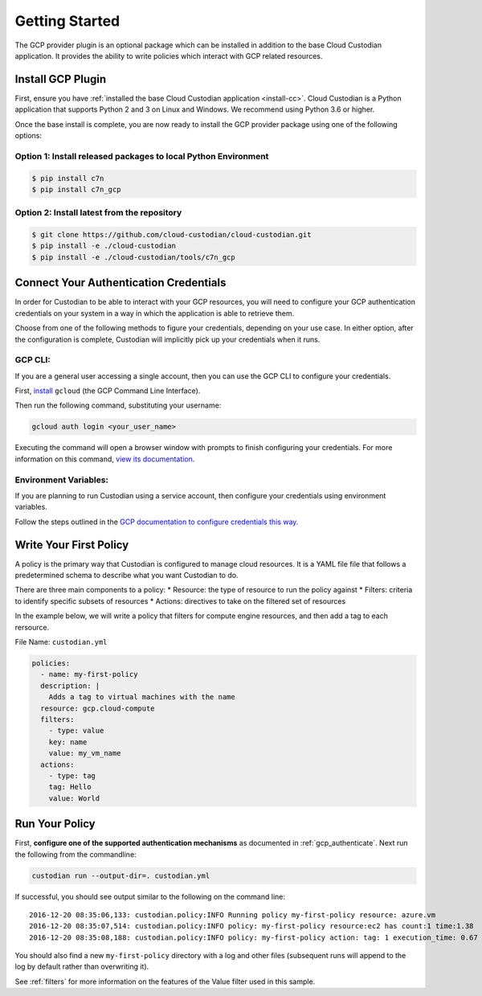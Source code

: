 .. _gcp_gettingstarted:

Getting Started
===========================

The GCP provider plugin is an optional package which can be installed in addition to
the base Cloud Custodian application. It provides the ability to write policies which
interact with GCP related resources.

.. _gcp_install-cc:

Install GCP Plugin
------------------

First, ensure you have :ref:`installed the base Cloud Custodian application <install-cc>`. 
Cloud Custodian is a Python application that supports Python 2 and 3 on Linux and Windows. 
We recommend using Python 3.6 or higher.

Once the base install is complete, you are now ready to install the GCP provider package
using one of the following options:

Option 1: Install released packages to local Python Environment
"""""""""""""""""""""""""""""""""""""""""""""""""""""""""""""""

.. code-block:: bash

    $ pip install c7n
    $ pip install c7n_gcp


Option 2: Install latest from the repository
"""""""""""""""""""""""""""""""""""""""""""""

.. code-block:: bash

    $ git clone https://github.com/cloud-custodian/cloud-custodian.git
    $ pip install -e ./cloud-custodian
    $ pip install -e ./cloud-custodian/tools/c7n_gcp

.. _gcp_authenticate:

Connect Your Authentication Credentials
---------------------------------------

In order for Custodian to be able to interact with your GCP resources, you will need to
configure your GCP authentication credentials on your system in a way in which the
application is able to retrieve them.

Choose from one of the following methods to figure your credentials, depending on your
use case. In either option, after the configuration is complete, Custodian will implicitly
pick up your credentials when it runs.

GCP CLI:
""""""""
If you are a general user accessing a single account, then you can use the GCP CLI to
configure your credentials.

First, `install <https://cloud.google.com/sdk/install>`_ ``gcloud`` (the GCP Command Line Interface).

Then run the following command, substituting your username:

.. code-block:: bash

    gcloud auth login <your_user_name>

Executing the command will open a browser window with prompts to finish configuring
your credentials. For more information on this command,
`view its documentation <https://cloud.google.com/sdk/gcloud/reference/auth/login>`_.

Environment Variables:
""""""""""""""""""""""
If you are planning to run Custodian using a service account, then configure your credentials
using environment variables.

Follow the steps outlined in the 
`GCP documentation to configure credentials this way. <https://cloud.google.com/docs/authentication/getting-started>`_

.. _gcp_write-policy:

Write Your First Policy
-----------------------
A policy is the primary way that Custodian is configured to manage cloud resources.
It is a YAML file file that follows a predetermined schema to describe what you want
Custodian to do.

There are three main components to a policy:
* Resource: the type of resource to run the policy against
* Filters: criteria to identify specific subsets of resources
* Actions: directives to take on the filtered set of resources

In the example below, we will write a policy that filters for compute engine
resources, and then add a tag to each rersource.

File Name: ``custodian.yml``

.. code-block:: yaml

    policies:
      - name: my-first-policy
      description: |
        Adds a tag to virtual machines with the name
      resource: gcp.cloud-compute
      filters:
        - type: value
        key: name
        value: my_vm_name
      actions:
        - type: tag
        tag: Hello
        value: World

.. _gcp_run-policy:

Run Your Policy
---------------

First, **configure one of the supported authentication mechanisms** as documented in :ref:`gcp_authenticate`.
Next run the following from the commandline:

.. code-block:: bash

    custodian run --output-dir=. custodian.yml

If successful, you should see output similar to the following on the command line::

    2016-12-20 08:35:06,133: custodian.policy:INFO Running policy my-first-policy resource: azure.vm
    2016-12-20 08:35:07,514: custodian.policy:INFO policy: my-first-policy resource:ec2 has count:1 time:1.38
    2016-12-20 08:35:08,188: custodian.policy:INFO policy: my-first-policy action: tag: 1 execution_time: 0.67


You should also find a new ``my-first-policy`` directory with a log and other
files (subsequent runs will append to the log by default rather than
overwriting it).

See :ref:`filters` for more information on the features of the Value filter used in this sample.
